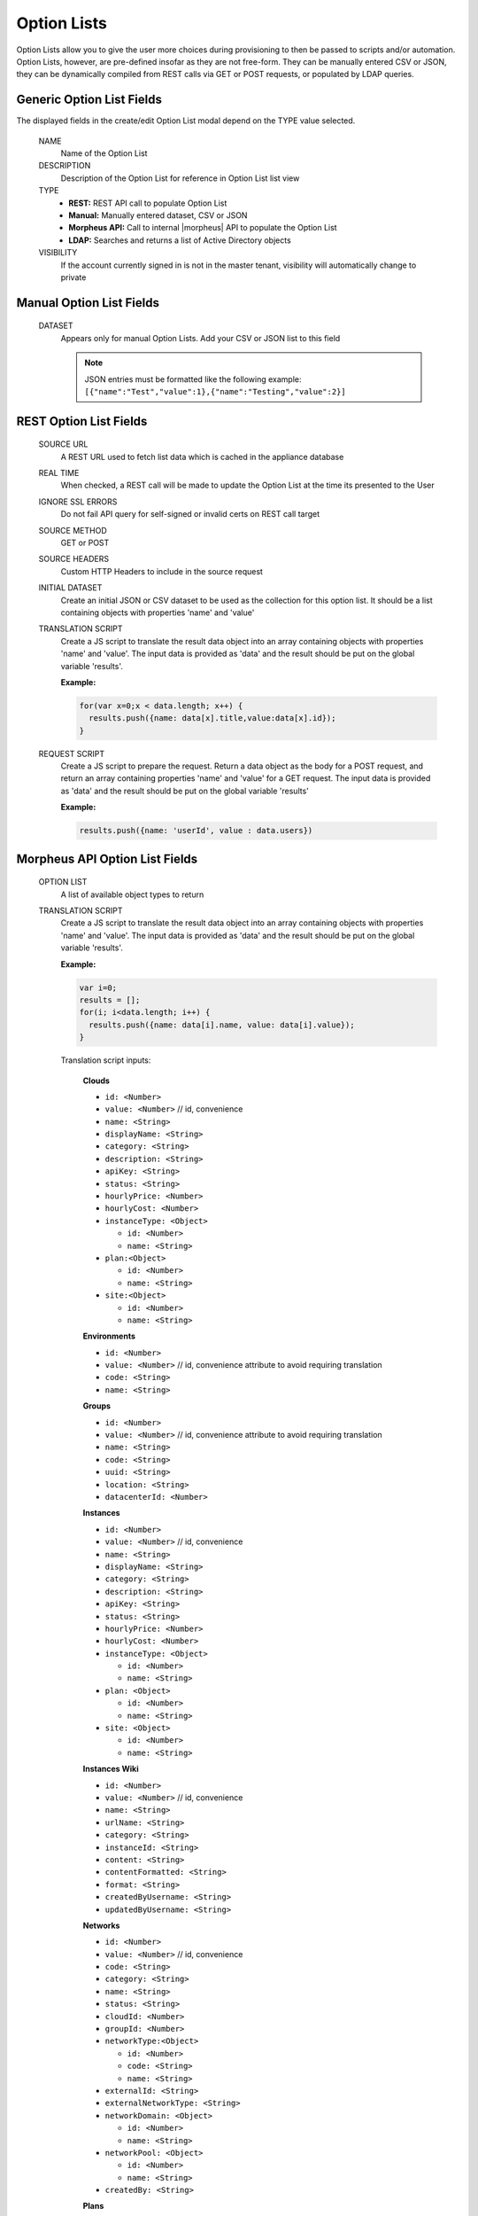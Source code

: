 Option Lists
------------

Option Lists allow you to give the user more choices during provisioning to then be passed to scripts and/or automation.  Option Lists, however, are pre-defined insofar as they are not free-form. They can be manually entered CSV or JSON, they can be dynamically compiled from REST calls via GET or POST requests, or populated by LDAP queries.

.. image:: /images/provisioning/library/newOptionList.png
   :align: center
   :scale: 90%

Generic Option List Fields
^^^^^^^^^^^^^^^^^^^^^^^^^^

The displayed fields in the create/edit Option List modal depend on the TYPE value selected.

  NAME
    Name of the Option List
  DESCRIPTION
    Description of the Option List for reference in Option List list view
  TYPE
    - **REST:** REST API call to populate Option List
    - **Manual:** Manually entered dataset, CSV or JSON
    - **Morpheus API:** Call to internal |morpheus| API to populate the Option List
    - **LDAP:** Searches and returns a list of Active Directory objects
  VISIBILITY
    If the account currently signed in is not in the master tenant, visibility will automatically change to private

Manual Option List Fields
^^^^^^^^^^^^^^^^^^^^^^^^^

  DATASET
    Appears only for manual Option Lists. Add your CSV or JSON list to this field

    .. NOTE:: JSON entries must be formatted like the following example: ``[{"name":"Test","value":1},{"name":"Testing","value":2}]``


REST Option List Fields
^^^^^^^^^^^^^^^^^^^^^^^

  SOURCE URL
    A REST URL used to fetch list data which is cached in the appliance database
  REAL TIME
    When checked, a REST call will be made to update the Option List at the time its presented to the User
  IGNORE SSL ERRORS
    Do not fail API query for self-signed or invalid certs on REST call target
  SOURCE METHOD
    GET or POST
  SOURCE HEADERS
    Custom HTTP Headers to include in the source request
  INITIAL DATASET
    Create an initial JSON or CSV dataset to be used as the collection for this option list. It should be a list containing objects with properties 'name' and 'value'
  TRANSLATION SCRIPT
    Create a JS script to translate the result data object into an array containing objects with properties 'name' and 'value'. The input data is provided as 'data' and the result should be put on the global variable 'results'.

    **Example:**

    .. code-block:: javascript

      for(var x=0;x < data.length; x++) {
        results.push({name: data[x].title,value:data[x].id});
      }

  REQUEST SCRIPT
    Create a JS script to prepare the request. Return a data object as the body for a POST request, and return an array containing properties 'name' and 'value' for a GET request. The input data is provided as 'data' and the result should be put on the global variable 'results'

    **Example:**

    .. code-block:: javascript

      results.push({name: 'userId', value : data.users})

Morpheus API Option List Fields
^^^^^^^^^^^^^^^^^^^^^^^^^^^^^^^
  OPTION LIST
    A list of available object types to return
  TRANSLATION SCRIPT
    Create a JS script to translate the result data object into an array containing objects with properties 'name' and 'value'. The input data is provided as 'data' and the result should be put on the global variable 'results'.

    **Example:**

    .. code-block:: javascript

      var i=0;
      results = [];
      for(i; i<data.length; i++) {
        results.push({name: data[i].name, value: data[i].value});
      }

    Translation script inputs:

      **Clouds**

      - ``id: <Number>``
      - ``value: <Number>`` // id, convenience
      - ``name: <String>``
      - ``displayName: <String>``
      - ``category: <String>``
      - ``description: <String>``
      - ``apiKey: <String>``
      - ``status: <String>``
      - ``hourlyPrice: <Number>``
      - ``hourlyCost: <Number>``
      - ``instanceType: <Object>``

        - ``id: <Number>``
        - ``name: <String>``

      - ``plan:<Object>``

        - ``id: <Number>``
        - ``name: <String>``

      - ``site:<Object>``

        - ``id: <Number>``
        - ``name: <String>``

      **Environments**

      - ``id: <Number>``
      - ``value: <Number>`` // id, convenience attribute to avoid requiring translation
      - ``code: <String>``
      - ``name: <String>``

      **Groups**

      - ``id: <Number>``
      - ``value: <Number>`` // id, convenience attribute to avoid requiring translation
      - ``name: <String>``
      - ``code: <String>``
      - ``uuid: <String>``
      - ``location: <String>``
      - ``datacenterId: <Number>``

      **Instances**

      - ``id: <Number>``
      - ``value: <Number>`` // id, convenience
      - ``name: <String>``
      - ``displayName: <String>``
      - ``category: <String>``
      - ``description: <String>``
      - ``apiKey: <String>``
      - ``status: <String>``
      - ``hourlyPrice: <Number>``
      - ``hourlyCost: <Number>``
      - ``instanceType: <Object>``

        - ``id: <Number>``
        - ``name: <String>``

      - ``plan: <Object>``

        - ``id: <Number>``
        - ``name: <String>``

      - ``site: <Object>``

        - ``id: <Number>``
        - ``name: <String>``

      **Instances Wiki**

      - ``id: <Number>``
      - ``value: <Number>`` // id, convenience
      - ``name: <String>``
      - ``urlName: <String>``
      - ``category: <String>``
      - ``instanceId: <String>``
      - ``content: <String>``
      - ``contentFormatted: <String>``
      - ``format: <String>``
      - ``createdByUsername: <String>``
      - ``updatedByUsername: <String>``

      **Networks**

      - ``id: <Number>``
      - ``value: <Number>`` // id, convenience
      - ``code: <String>``
      - ``category: <String>``
      - ``name: <String>``
      - ``status: <String>``
      - ``cloudId: <Number>``
      - ``groupId: <Number>``
      - ``networkType:<Object>``

        - ``id: <Number>``
        - ``code: <String>``
        - ``name: <String>``

      - ``externalId: <String>``
      - ``externalNetworkType: <String>``
      - ``networkDomain: <Object>``

        - ``id: <Number>``
        - ``name: <String>``

      - ``networkPool: <Object>``

        - ``id: <Number>``
        - ``name: <String>``

      - ``createdBy: <String>``

      **Plans**

      - ``id: <Number>``
      - ``value: <Number>`` // id, convenience
      - ``code: <String>``
      - ``name: <String>``
      - ``storage: <Integer, bytes>``
      - ``memory: <Integer, bytes>``
      - ``cores: <Number>``

      **Resource Pools**

      - ``id: <Number>``
      - ``value: <Number>`` // id, convenience
      - ``code: <String>``
      - ``externalId: <String>``
      - ``name: <String>``
      - ``serverGroupId: <Number>``
      - ``status: <String>``
      - ``regionCode: <String>``
      - ``parentPoolId: <Number>``
      - ``type: <String>``

      **Security Groups**

      - ``id: <Number>``
      - ``value: <Number>`` // id, convenience
      - ``code: <String>``
      - ``name: <String>``
      - ``externalType: <String>``
      - ``externalId: <String>``
      - ``cloudId: <Number>``
      - ``scopeMode: <String>``
      - ``scopeId: <Number>``

      **Servers**

      - ``id: <Number>``
      - ``value: <Number>`` // id, convenience
      - ``name: <String>``
      - ``displayName: <String>``
      - ``description: <String>``
      - ``category: <String>``
      - ``osType: <String>``
      - ``powerState: <String>``
      - ``lastStats: <String>``
      - ``zone: <Object>``

        - ``id: <Number>``
        - ``name: <String>``

      - ``capacityInfo: <Object>``

        - ``maxStorage: <Integer, bytes>``
        - ``maxMemory: <Integer, bytes>``
        - ``maxCores: <Number>``
        - ``usedMemory: <Integer, bytes>``
        - ``usedStorage: <Integer, bytes>``

      - ``computeServerType: <Object>``

        - ``id: <Number>``
        - ``name: <String>``
        - ``nodeType: <String>``
        - ``vmHypervisor: <String>``
        - ``containerHypervisor: <String>``

      **Servers Wiki**

      - ``id: <Number>``
      - ``value: <Number>`` // id, convenience
      - ``name: <String>``
      - ``urlName: <String>``
      - ``category: <String>``
      - ``serverId: <String>``
      - ``content: <String>``
      - ``contentFormatted: <String>``
      - ``format: <String>``
      - ``createdByUsername: <String>``
      - ``updatedByUsername: <String>``

  REQUEST SCRIPT
    The request script is used differently for Morpheus API Option List types. A Morpheus API option list type will use an internal API to return a list of objects instead of performing HTTP(S) requests to the Morpheus API. Due to this approach, the results object will not be used to generate query parameters or a JSON body. The results object will instead be used to contain a map of accepted key:value pairs that can be used to filter, sort and order the list of objects that get returned.

    Below is a list of accepted ``key:value`` pairs for each object type:
      **Generic options available for all object types**

      - ``max: <integer>`` // Maximum number of results to return. Default: 25
      - ``offset: <integer>`` // Offset for returned results. Default: 0
      - ``sort: <string>`` // Field to sort on. Default: 'name'
      - ``order: <string>`` // Order of returned values. Accepted values: 'asc', 'desc'. Default: 'asc'
      **Example:**
      ``results = {max: 5, order : 'desc'}``

      **Networks**

      - ``zoneId``
      - ``siteId``
      - ``planId``
      - ``provisionTypeId: <Number>`` // Id of the provision type (technology), filters to only networks associated with this provision type
      - ``layoutId: <Number>`` // Id of an Instance Layout, ignored if provisionTypeId is supplied, otherwise used to look up the provision type
      - ``poolId: <Number>`` // Id of a network pool, filters to only networks within the specified network pool

      **Plans**

      - ``zoneId``
      - ``siteId``
      - ``layoutId``
      - ``provisionTypeId: <Number>`` // Id of the provision type (technology), filters to only plans associated with this provision type

      **Resource Pools**

      - ``zoneId``
      - ``siteId``
      - ``planId``
      - ``layoutId: <Number>`` // Id of an Instance Layout, used to get the associated provision type and filter to that provision type

      **Security Groups**

      - ``zoneId`` // required
      - ``poolId``

      **Clouds**

      - ``zoneId : <integer>``  // Database ID of cloud to return
      - ``tenantId : <integer>`` // Database ID of tenant where clouds are added. Filters to only clouds added within the specified tenant. Only available in Master Tenant
      - ``zoneTypeId : <integer>`` // Database ID of cloud type. Filters to only clouds with the specified cloud type
      - ``siteId : <integer>`` // Database ID of group. Filters to only clouds within the specified group
      - ``tagName : <string>`` // Filters to clouds with servers with tags containing the tagName
      - ``tagValue : <mixed>`` // Requires tagName. Filters to clouds with servers that have tags containing the tagName and specified tagValue
      - ``phrase : <string>`` // Fuzzy matches phrase on cloud name and description
      **Example:**
      ``results = {tenantId: 1, siteId: 1, tagName: "morpheus"}``

      **Instances**

       - ``appsId : <integer>`` // Database ID of app to filter by. Returns instances linked to the app
       - ``tenantId : <integer>`` // Database ID of tenant where instances are located. Filters to only instances within the specified tenant. Only available in Master Tenant
       - ``serverId : <integer>`` // Database ID of server. Filters to the instance that contains the specified server 
       - ``tagName : <string>`` // Filters to instances with tags containing the tagName
       - ``tagValue : <mixed>`` // Requires tagName. Filters to instances with tags containing the tagName and specified tagValue
       - ``phrase : <string>`` // Fuzzy matches phrase on instance name and description
       **Example:**
       ``results = {tenantId:1, phrase: "ha"}``

      **Groups**

      - ``tenantId : <integer>`` // Database ID of tenant where groups are located. Filters to only groups added within the specified tenant. Only available in Master Tenant
      - ``zoneTypeId : <integer>`` Database ID of cloud type. Filters to only groups that contain clouds with the specified cloud type
      - ``zoneId : <integer>``  // Database ID of cloud. Filters to only groups that contain the cloud with the specified ID
      - ``siteId : <integer>`` // Database ID of group to return
      - ``phrase : <string>`` // Fuzzy matches phrase on group name and location.

      **Servers**

      - ``tenantId : <integer>`` // Database ID of tenant where servers are located. Filters to only servers within the specified tenant. Only available in Master Tenant
      - ``serverId : <integer>`` // Database ID of server. Filters to the server specified by the ID
      - ``siteZoneId : <integer>`` // Database ID of cloud. Filters to servers contained within the specified cloud
      - ``serverType : <string>`` // Type of server. Accepted values: 'host', 'baremetal', 'vm'
      - ``siteId : <integer>`` // Database ID of group. Filters to only servers contained within clouds that are added in the specified group
      - ``tagName : <string>`` // Filters to servers with tags containing the tagName
      - ``tagValue : <mixed>`` // Requires tagName. Filters to servers with tags containing the tagName and specified tagValue
      - ``phrase : <string>`` // Fuzzy matches phrase on server name and description.
      **Example:**
      ``results = {max: 50, siteZoneId : 3}``

      **instance-wiki:**
      Contains same options for Instances Morpheus API type.
        - ``phrase : <string>`` // Fuzzy matches phrase on wiki name, urlName and content

      **server-wiki:**
      Contains same options for Servers Morpheus API type.
        - ``phrase : <string>`` // Fuzzy matches phrase on wiki name, urlName and content

LDAP Option List Fields
^^^^^^^^^^^^^^^^^^^^^^^

  LDAP URL
    The URL pointing to the LDAP server
  USERNAME
    The fully qualified username (with @ suffix syntax) for the binding account
  PASSWORD
    The password for the above account
  LDAP Query
    The LDAP query to pull the appropriate objects. See the next section for an example use case
  TRANSLATION SCRIPT
    Create a JS script to translate the result data object into an array containing objects with properties 'name' and 'value'. The input data is provided as 'data' and the result should be put on the global variable 'results'.

.. NOTE:: Option Lists are set on one or multiple ``Select List`` or ``Typeahead`` Option Types. The Option Type is then set on an Instance Type, Layout, Cluster Layout, and/or Operational Workflow for input during provisioning or execution.

Creating an Option List Based on an LDAP Query
^^^^^^^^^^^^^^^^^^^^^^^^^^^^^^^^^^^^^^^^^^^^^^

In Morpheus version 4.2.1 and higher, Option Lists can be populated from LDAP queries. This gives users the ability to search Active Directory, capture objects, and present them as custom options where needed.

It's recommended that you connect LDAP-type Option Lists to Typeahead-type Option Types as the list of returned selections can be very large. This also allows you to select multiple options from the list, presuming you've allowed for that when creating the Option Type.

Populating LDAP-type Option Lists requires knowledge of LDAP query syntax. This guide provides one example and there are many publicly-available resources for help writing additional queries.

1. Create a new Option List (Provisioning > Library > Option Lists > ADD)

2. Enter a name for the new LDAP Option List

3. Change the Type value to LDAP and the relevant fields will appear as shown in the screenshot:

4. Enter the LDAP URL in the following format (an example is also shown as a placeholder in the UI form field):

.. code-block:: bash

  ldap[s]://<hostname>:<port>/<base_dn>

5. Enter the fully qualified username with @ suffix syntax, such as: `user@ad.mycompany.com`

6. Enter the account password

7. Enter your LDAP query. You can even inject variables into your query structure to query based on the value the user has entered into the typeahead field as shown in the example below:

.. code-block:: bash

  (&(objectClass=user)(cn=<%=phrase%>*))

8. Finally, enter a translation script which will convert the returned LDAP object into a list of name:value pairs you can work with in Morpheus. The example script below shows the user DisplayName and sets the value to the SAMAccountName:

.. code-block:: javascript

  for(var x=0;x < data.length ; x++) {

    var row = data[x];
    var a = {};

    if(row.displayName != null) {
      a['name'] = row.displayName;

    } else {

      a['name'] = row.sAMAccountName;

    }

    a['value'] = row.sAMAccountName;
    results.push;

  }

9. Click SAVE CHANGES

.. image:: /images/provisioning/library/ldap_option_list.png
  :scale: 40%
